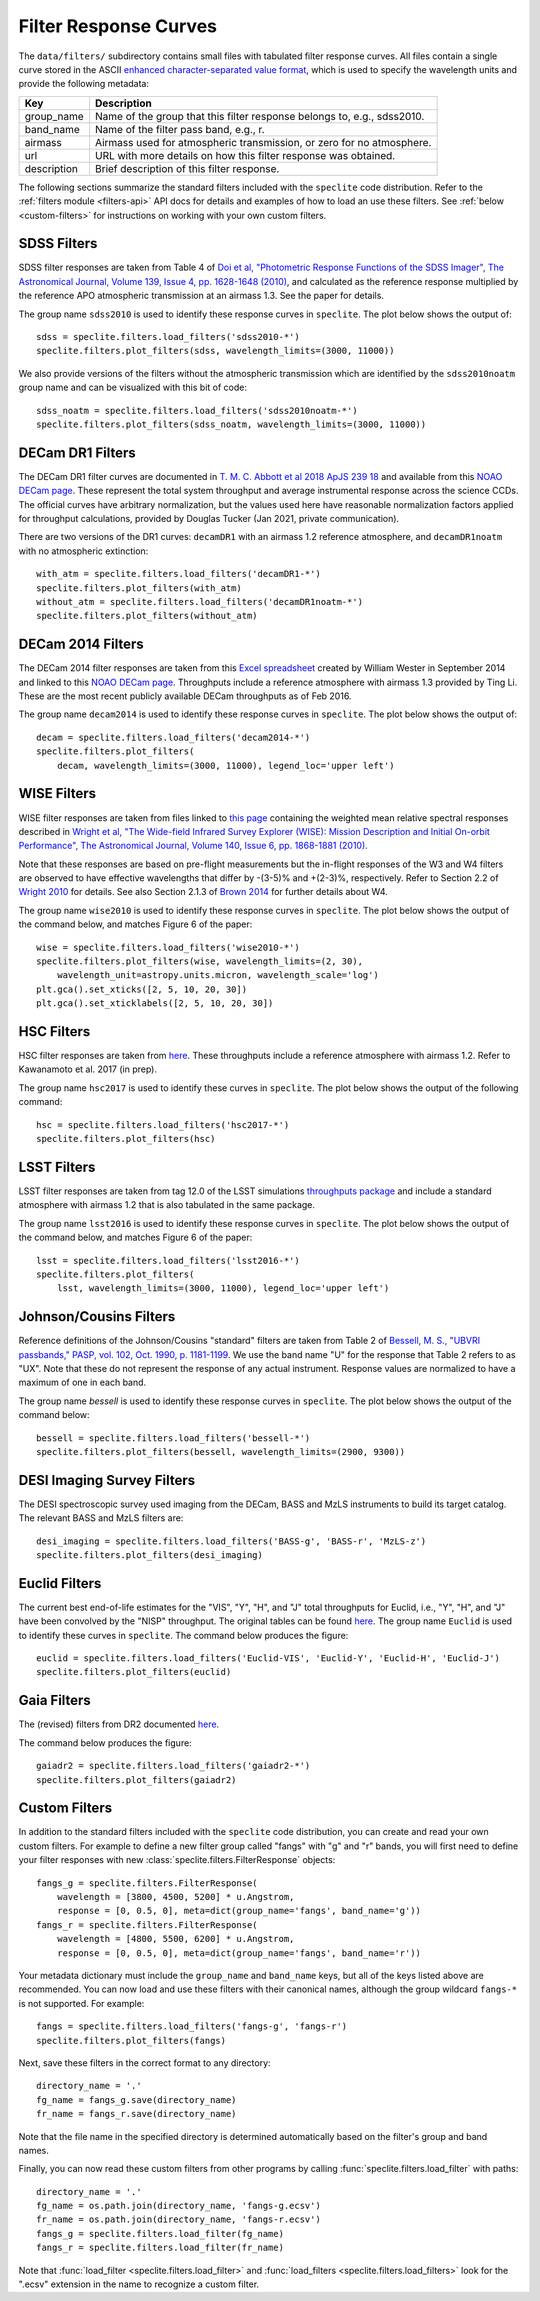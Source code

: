Filter Response Curves
======================

The ``data/filters/`` subdirectory contains small files with tabulated
filter response curves.  All files contain a single curve stored in the ASCII
`enhanced character-separated value format
<https://github.com/astropy/astropy-APEs/blob/master/APE6.rst>`__, which is
used to specify the wavelength units and provide the following metadata:

+------------+-------------------------------------------------------------------------+
|Key         | Description                                                             |
+============+=========================================================================+
|group_name  | Name of the group that this filter response belongs to, e.g., sdss2010. |
+------------+-------------------------------------------------------------------------+
|band_name   | Name of the filter pass band, e.g., r.                                  |
+------------+-------------------------------------------------------------------------+
|airmass     | Airmass used for atmospheric transmission, or zero for no atmosphere.   |
+------------+-------------------------------------------------------------------------+
|url         | URL with more details on how this filter response was obtained.         |
+------------+-------------------------------------------------------------------------+
|description | Brief description of this filter response.                              |
+------------+-------------------------------------------------------------------------+

The following sections summarize the standard filters included with the ``speclite``
code distribution.  Refer to the :ref:`filters module <filters-api>` API docs for
details and examples of how to load an use these filters.  See
:ref:`below <custom-filters>` for instructions on working with your own custom
filters.

SDSS Filters
------------

SDSS filter responses are taken from Table 4 of `Doi et al, "Photometric
Response Functions of the SDSS Imager", The Astronomical Journal, Volume 139,
Issue 4, pp. 1628-1648 (2010)
<http://dx.doi.org/10.1088/0004-6256/139/4/1628>`__, and calculated as the
reference response multiplied by the reference APO atmospheric transmission
at an airmass 1.3. See the paper for details.

The group name ``sdss2010`` is used to identify these response curves in
``speclite``. The plot below shows the output of::

    sdss = speclite.filters.load_filters('sdss2010-*')
    speclite.filters.plot_filters(sdss, wavelength_limits=(3000, 11000))

.. image:: _static/sdss2010.png
    :alt: sdss2010 filter curves

We also provide versions of the filters without the atmospheric transmission
which are identified by the ``sdss2010noatm`` group name and can be visualized
with this bit of code::

    sdss_noatm = speclite.filters.load_filters('sdss2010noatm-*')
    speclite.filters.plot_filters(sdss_noatm, wavelength_limits=(3000, 11000))

.. image:: _static/sdss2010noatm.png
    :alt: sdss2010noatm filter curves


DECam DR1 Filters
-----------------

The DECam DR1 filter curves are documented in `T. M. C. Abbott et al 2018 ApJS 239 18
<https://iopscience.iop.org/article/10.3847/1538-4365/aae9f0>`__ and available from this
`NOAO DECam page <http://www.ctio.noao.edu/noao/content/DECam-filter-information>`__. These
represent the total system throughput and average instrumental response across the science CCDs.
The official curves have arbitrary normalization, but the values used here have reasonable
normalization factors applied for throughput calculations, provided by Douglas Tucker (Jan 2021,
private communication).

There are two versions of the DR1 curves: ``decamDR1`` with an airmass 1.2 reference atmosphere, and
``decamDR1noatm`` with no atmospheric extinction::

    with_atm = speclite.filters.load_filters('decamDR1-*')
    speclite.filters.plot_filters(with_atm)
    without_atm = speclite.filters.load_filters('decamDR1noatm-*')
    speclite.filters.plot_filters(without_atm)

.. image:: _static/decamDR1.png
    :alt: decamDR1 filter curves with X=1.2 atmosphere

.. image:: _static/decamDR1noatm.png
    :alt: decamDR1 filter curves without atmosphere

DECam 2014 Filters
------------------

The DECam 2014 filter responses are taken from this `Excel spreadsheet
<http://www.ctio.noao.edu/noao/sites/default/files/DECam/DECam_filters.xlsx>`__
created by William Wester in September 2014 and linked to this `NOAO DECam page
<http://www.ctio.noao.edu/noao/content/dark-energy-camera-decam>`__.
Throughputs include a reference atmosphere with airmass 1.3 provided by Ting Li.
These are the most recent publicly available DECam throughputs as of Feb 2016.

The group name ``decam2014`` is used to identify these response curves in
``speclite``. The plot below shows the output of::

    decam = speclite.filters.load_filters('decam2014-*')
    speclite.filters.plot_filters(
        decam, wavelength_limits=(3000, 11000), legend_loc='upper left')

.. image:: _static/decam2014.png
    :alt: decam2014 filter curves

WISE Filters
------------

WISE filter responses are taken from files linked to `this page
<http://wise2.ipac.caltech.edu/docs/release/prelim/expsup/sec4_3g.html#WISEZMA>`__
containing the weighted mean relative spectral responses described in
`Wright et al, "The Wide-field Infrared Survey Explorer (WISE): Mission Description
and Initial On-orbit Performance", The Astronomical Journal, Volume 140,
Issue 6, pp. 1868-1881 (2010)
<http://dx.doi.org/10.1088/0004-6256/140/6/1868>`__.

Note that these responses are based on pre-flight measurements but the in-flight
responses of the W3 and W4 filters are observed to have effective wavelengths
that differ by -(3-5)% and +(2-3)%, respectively.  Refer to Section 2.2 of
`Wright 2010 <http://dx.doi.org/10.1088/0004-6256/140/6/1868>`__ for details.
See also Section 2.1.3 of `Brown 2014
<http://dx.doi.org/10.1088/0067-0049/212/2/18>`__ for further details about W4.

The group name ``wise2010`` is used to identify these response curves in
``speclite``.  The plot below shows the output of the command below, and matches
Figure 6 of the paper::

    wise = speclite.filters.load_filters('wise2010-*')
    speclite.filters.plot_filters(wise, wavelength_limits=(2, 30),
        wavelength_unit=astropy.units.micron, wavelength_scale='log')
    plt.gca().set_xticks([2, 5, 10, 20, 30])
    plt.gca().set_xticklabels([2, 5, 10, 20, 30])

.. image:: _static/wise2010.png
    :alt: wise2010 filter curves

HSC Filters
-----------

HSC filter responses are taken from `here
<https://hsc-release.mtk.nao.ac.jp/doc/index.php/survey/>`__. These
throughputs include a reference atmosphere with airmass 1.2. Refer to
Kawanamoto et al. 2017 (in prep).

The group name ``hsc2017`` is used to identify these curves in ``speclite``.
The plot below shows the output of the following command::

    hsc = speclite.filters.load_filters('hsc2017-*')
    speclite.filters.plot_filters(hsc)

.. image:: _static/hsc2017.png
    :alt: HSC filter curves

LSST Filters
------------

LSST filter responses are taken from tag 12.0 of the LSST simulations
`throughputs package <https://github.com/lsst/throughputs>`__ and include a
standard atmosphere with airmass 1.2 that is also tabulated in the same package.

The group name ``lsst2016`` is used to identify these response curves in ``speclite``.
The plot below shows the output of the command below, and matches
Figure 6 of the paper::

    lsst = speclite.filters.load_filters('lsst2016-*')
    speclite.filters.plot_filters(
        lsst, wavelength_limits=(3000, 11000), legend_loc='upper left')

.. image:: _static/lsst2016.png
    :alt: lsst filter curves

Johnson/Cousins Filters
-----------------------

Reference definitions of the Johnson/Cousins "standard" filters are taken
from Table 2 of `Bessell, M. S., "UBVRI passbands," PASP, vol. 102, Oct. 1990,
p. 1181-1199 <http://dx.doi.org/10.1086/132749>`__. We use the band name "U"
for the response that Table 2 refers to as "UX". Note that these do not
represent the response of any actual instrument. Response values are normalized
to have a maximum of one in each band.

The group name `bessell` is used to identify these response curves in
``speclite``.  The plot below shows the output of the command below::

    bessell = speclite.filters.load_filters('bessell-*')
    speclite.filters.plot_filters(bessell, wavelength_limits=(2900, 9300))

.. image:: _static/bessell.png
    :alt: bessell filter curves

DESI Imaging Survey Filters
---------------------------

The DESI spectroscopic survey used imaging from the DECam, BASS and MzLS instruments
to build its target catalog.  The relevant BASS and MzLS filters are::

    desi_imaging = speclite.filters.load_filters('BASS-g', 'BASS-r', 'MzLS-z')
    speclite.filters.plot_filters(desi_imaging)

.. image:: _static/desi_imaging.png
    :alt: DESI imaging filter curves

Euclid Filters
--------------

The current best end-of-life estimates for the "VIS", "Y", "H", and "J" total throughputs for Euclid,
i.e., "Y", "H", and "J" have been convolved by the "NISP" throughput. The original tables can be found
`here <http://euclid.esac.esa.int/epdb/db/SC456Draft/>`__. The group name ``Euclid`` is used
to identify these curves in ``speclite``.
The command below produces the figure::

    euclid = speclite.filters.load_filters('Euclid-VIS', 'Euclid-Y', 'Euclid-H', 'Euclid-J')
    speclite.filters.plot_filters(euclid)

.. image:: _static/euclid.png
    :alt: Euclid filter curves

Gaia Filters
------------

The (revised) filters from DR2 documented
`here <https://www.cosmos.esa.int/web/gaia/iow_20180316>`__.

The command below produces the figure::

    gaiadr2 = speclite.filters.load_filters('gaiadr2-*')
    speclite.filters.plot_filters(gaiadr2)

.. image:: _static/gaiadr2.png
    :alt: GAIA DR2 filter curves

.. _custom-filters:

Custom Filters
--------------

In addition to the standard filters included with the ``speclite`` code
distribution, you can create and read your own custom filters.  For example
to define a new filter group called "fangs" with "g" and "r" bands, you
will first need to define your filter responses with new
:class:`speclite.filters.FilterResponse` objects::

    fangs_g = speclite.filters.FilterResponse(
        wavelength = [3800, 4500, 5200] * u.Angstrom,
        response = [0, 0.5, 0], meta=dict(group_name='fangs', band_name='g'))
    fangs_r = speclite.filters.FilterResponse(
        wavelength = [4800, 5500, 6200] * u.Angstrom,
        response = [0, 0.5, 0], meta=dict(group_name='fangs', band_name='r'))

Your metadata dictionary must include the ``group_name`` and ``band_name``
keys, but all of the keys listed above are recommended. You can now load and
use these filters with their canonical names, although the group wildcard
``fangs-*`` is not supported.  For example::

    fangs = speclite.filters.load_filters('fangs-g', 'fangs-r')
    speclite.filters.plot_filters(fangs)

.. image:: _static/custom.png
    :alt: custom filter curves

Next, save these filters in the correct format to any directory::

    directory_name = '.'
    fg_name = fangs_g.save(directory_name)
    fr_name = fangs_r.save(directory_name)

Note that the file name in the specified directory is determined automatically
based on the filter's group and band names.

Finally, you can now read these custom filters from other programs by
calling :func:`speclite.filters.load_filter` with paths::

    directory_name = '.'
    fg_name = os.path.join(directory_name, 'fangs-g.ecsv')
    fr_name = os.path.join(directory_name, 'fangs-r.ecsv')
    fangs_g = speclite.filters.load_filter(fg_name)
    fangs_r = speclite.filters.load_filter(fr_name)

Note that :func:`load_filter <speclite.filters.load_filter>` and
:func:`load_filters <speclite.filters.load_filters>`
look for the ".ecsv" extension in the name to recognize a custom filter.
